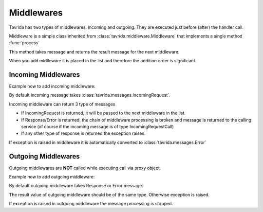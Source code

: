 Middlewares
===========

Tavrida has two types of middlewares: incoming and outgoing. They are executed just before (after) the handler call.

Middleware is a simple class inherited from :class:`tavrida.middleware.Middleware` that implements a single method :func:`process`

This method takes message and returns the result message for the next middleware.

When you add midlleware it is placed in the list and therefore the addition order is significant.

Incoming Middlewares
--------------------

Example how to add incoming middleware:

.. code-block:: python
    :linenos:

    from tavrida import dispatcher
    from tavrida import middleware
    from tavrida import service

    class MyMiddleware(middleware.Middleware):
        def process(self, message):
            print "middleware call"
            return message

    @dispatcher.rpc_service("test_hello")
    class HelloController(service.ServiceController):

        def __init__(self, postprocessor):
            super(self, HelloController).__init__(postprocessor)
            self.add_incoming_middleware(MyMiddleware())

        @dispatcher.rpc_method(service="test_hello", method="hello")
        def handler(self, request, proxy, param):
            return {"parameter": "value"}

By default incoming message takes :class:`tavrida.messages.IncomingRequest`.

Incoming middleware can return 3 type of messages

* If IncomingRequest is returned, it will be passed to the next middleware in the list.
* If Response/Error is returned, the chain of middleware processing is broken and message is returned to the calling service (of course if the incoming message is of type IncomingRequestCall)
* If any other type of response is returned the exception raises.

If exception is raised in middleware it is automatically converted to :class:`tavrida.messages.Error`


Outgoing Middlewares
--------------------

Outgoing middlewares are **NOT** called while executing call via proxy object.


Example how to add outgoing middleware:

.. code-block:: python
    :linenos:

    from tavrida import dispatcher
    from tavrida import middleware
    from tavrida import service

    class MyMiddleware(middleware.Middleware):
        def process(self, message):
            print "middleware call"
            return message

    @dispatcher.rpc_service("test_hello")
    class HelloController(service.ServiceController):

        def __init__(self, postprocessor):
            super(self, HelloController).__init__(postprocessor)
            self.add_outgoing_middleware(MyMiddleware())

        @dispatcher.rpc_method(service="test_hello", method="hello")
        def handler(self, request, proxy, param):
            return {"parameter": "value"}

By default outgoing middleware takes Response or Error message.

The result value of outgoing middleware should be of the same type. Otherwise exception is raised.

If exception is raised in outgoing middleware the message processing is stopped.
